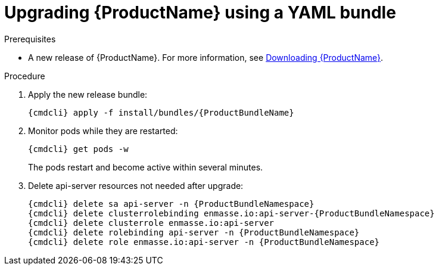 // Module included in the following assemblies:
//
// assembly-upgrading.adoc

[id='upgrading-enmasse-using-bundle-{context}']
= Upgrading {ProductName} using a YAML bundle

.Prerequisites

* A new release of {ProductName}. For more information, see link:{BookUrlBase}{BaseProductVersion}{BookNameUrl}#downloading-messaging[Downloading {ProductName}].

.Procedure

ifeval::["{cmdcli}" == "oc"]
. Log in as a service operator:
+
[subs="attributes",options="nowrap"]
----
oc login -u system:admin
----

. Select the project where {ProductName} is installed:
+
[subs="+quotes,attributes",options="nowrap"]
----
oc project _{ProductNamespace}_
----
endif::[]
ifeval::["{cmdcli}" == "kubectl"]
. Select the namespace where {ProductName} is installed:
+
[options="nowrap",subs="+quotes,attributes"]
----
{cmdcli} config set-context $(kubectl config current-context) --namespace=_{ProductNamespace}_
----
endif::[]

. Apply the new release bundle:
+
[subs="attributes",options="nowrap"]
----
{cmdcli} apply -f install/bundles/{ProductBundleName}
----

. Monitor pods while they are restarted:
+
[subs="attributes",options="nowrap"]
----
{cmdcli} get pods -w
----
+
The pods restart and become active within several minutes.

. Delete api-server resources not needed after upgrade:
+
[subs="attributes",options="nowrap"]
----
{cmdcli} delete sa api-server -n {ProductBundleNamespace}
{cmdcli} delete clusterrolebinding enmasse.io:api-server-{ProductBundleNamespace}
{cmdcli} delete clusterrole enmasse.io:api-server
{cmdcli} delete rolebinding api-server -n {ProductBundleNamespace}
{cmdcli} delete role enmasse.io:api-server -n {ProductBundleNamespace}
----